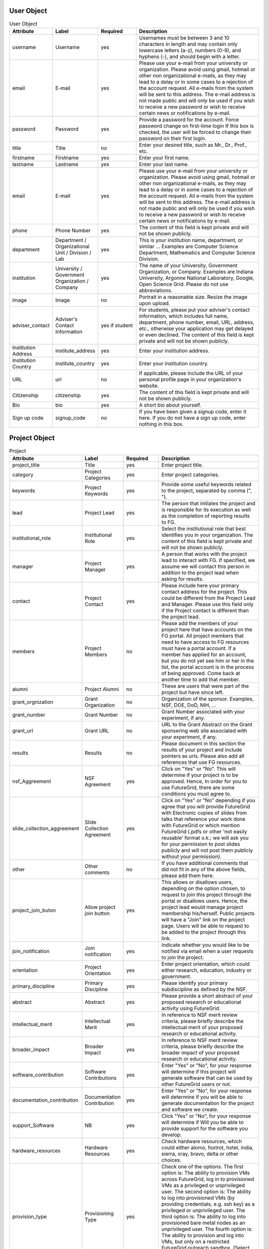 User Object
----------------------------------------------------------------------

.. list-table:: User Object
   :header-rows: 1
   :widths: 15 15 15 50

   * - Attribute
     - Label
     - Required
     - Description
   * - username
     - Username
     - yes
     - Usernames must be between 3 and 10 characters in
       length and may contain only lowercase letters (a-z),
       numbers (0-9), and hyphens (-), and should begin with
       a letter.
   * - email
     - E-mail
     - yes
     - Please use your e-mail from your university or
       organization.  Please avoid using gmail, hotmail or
       other non organizational e-mails, as they may lead to
       a delay or in some cases to a rejection of the account
       request. All e-mails from the system will be sent to
       this address. The e-mail address is not made public
       and will only be used if you wish to receive a new
       password or wish to receive certain news or
       notifications by e-mail.
   * - password
     - Password
     - yes
     - Provide a password for the account. Force password change on
       first-time login If this box is checked, the user will be
       forced to change their password on their first login.
   * - title
     - Title
     - no
     - Enter your desired title, such as Mr., Dr., Prof.,
       etc.
   * - firstname
     - Firstname
     - yes
     - Enter your first name.
   * - lastname
     - Lastname
     - yes
     - Enter your last name.
   * - email
     - E-mail
     - yes
     - Please use your e-mail from your university or
       organization.  Please avoid using gmail, hotmail or
       other non organizational e-mails, as they may lead to
       a delay or in some cases to a rejection of the account
       request. All e-mails from the system will be sent to
       this address. The e-mail address is not made public
       and will only be used if you wish to receive a new
       password or wish to receive certain news or
       notifications by e-mail.
   * - phone
     - Phone Number
     - yes
     - The content of this field is kept private and will not
       be shown publicly. 
   * - department
     - Department / Organizational Unit / Division / Lab
     - yes
     - This is your institution name, department, or similar
       ... Examples are Computer Science Department,
       Mathematics and Computer Science Division. 
   * - institution
     - University / Government Organization / Company
     - yes
     - The name of your University, Government Organization,
       or Company.  Examples are Indiana University, Argonne
       National Laboratory, Google, Open Science Grid. Please
       do not use abbreviations.
   * - image
     - Image
     - no
     - Portrait in a reasonable size. Resize the image upon upload.
   * - adviser_contact
     - Adviser's Contact Information
     - yes if student
     - For students, please put your adviser's contact
       information, which includes full name, department,
       phone number, email, URL, address, etc., otherwise
       your application may get delayed or even declined.
       The content of this field is kept private and will not
       be shown publicly.
   * - Institution Address
     - institute_address
     - yes
     - Enter your institution address.
   * - Institution Country
     - institute_country
     - yes
     - Enter your institution country.
   * - URL
     - url
     - no
     - If applicable, please include the URL of your personal
       profile page in your organization's website.
   * - Citizenship
     - citizenship
     - yes
     - The content of this field is kept private and will not
       be shown publicly.
   * - Bio
     - bio
     - yes
     - A short bio about yourself.
   * - Sign up code
     - signup_code
     - no
     - If you have been given a signup code, enter it
       here. If you do not have a sign up code, enter nothing
       in this box.
        

Project Object
----------------------------------------------------------------------

.. list-table:: Project
   :header-rows: 1
   :widths: 15 15 15 50

   * - Attribute
     - Label
     - Required
     - Description
   * - project_title
     - Title
     - yes
     - Enter project title.
   * - category
     - Project Categories
     - yes
     - Enter project categories.
   * - keywords
     - Project Keywords
     - yes
     - Provide some useful keywords related to the project, 
       separated by comma (", ").
   * - lead
     - Project Lead
     - yes
     - The person that initiates the project and is responsible 
       for its execution as well as the completion of reporting 
       results to FG.
   * - institutional_role		
     - Institutional Role
     - yes	
     - Select the institutional role that best identifies you
       in your organization. The content of this field is
       kept private and will not be shown publicly.
   * - manager
     - Project Manager
     - yes
     - A person that works with the project lead to interact 
       with FG. If specified, we assume we will contact this 
       person in addition to the project lead when asking for 
       results.
   * - contact
     - Project Contact
     - yes
     - Please include here your primary contact address for 
       the project. This could be different from the Project 
       Lead and Manager. Please use this field only if the 
       Project contact is different than the project lead.
   * - members
     - Project Members
     - no
     - Please add the members of your project here that have 
       accounts on the FG portal. All project members that 
       need to have access to FG resources must have a portal 
       account. If a member has applied for an account, but you 
       do not yet see him or her in the list, the portal account 
       is in the process of being approved. Come back at another 
       time to add that member.
   * - alumni
     - Project Alumni
     - no
     - These are users that were part of the project but have 
       since left.
   * - grant_orgnization
     - Grant Organization
     - no
     - Organization of the sponsor. Examples, NSF, DOE, DoD, NIH, ...
   * - grant_number
     - Grant Number
     - no
     - Grant Number associated with your experiment, if any.
   * - grant_url
     - Grant URL
     - no
     - URL to the Grant Abstract on the Grant sponsering web site 
       associated with your experiment, if any.
   * - results
     - Results
     - no
     - Please document in this section the results of your project 
       and include pointers as urls. Please also add all references 
       that use FG resources. 
   * - nsf_Aggreement
     - NSF Agreement
     - yes
     - Click on "Yes" or "No". This will determine if your project 
       is to be approved. Hence, In order for you to use FutureGrid, 
       there are some conditions you must agree to.
   * - slide_collection_aggreement
     - Slide Collection Agreement
     - yes
     - Click on "Yes" or "No" depending if you agree that you will
       provide FutureGrid with Electronic copies of slides from talks
       that reference your work done with FutureGrid or which mention
       FutureGrid (.pdfs or other 'not easily reusable' format o.k.;
       we will ask you for your permission to post slides publicly and
       will not post them publicly without your permission).
   * - other
     - Other comments
     - no
     - If you have additional comments that did not fit in any of the 
       above fields, please add them here.
   * - project_join_buton
     - Allow project join button
     - yes
     - This allows or disallows users, depending on the option chosen,
       to request to join this project through the portal or disallows
       users. Hence, the project lead would manage project membership
       his/herself.  Public projects will have a "Join" link on the
       project page.  Users will be able to request to be added to the
       project through this link.
   * - join_notification
     - Join notification
     - yes
     - Indicate whether you would like to be notified via email when a
       user requests to join the project.
   * - orientation
     - Project Orientation
     - yes
     - Enter project orientation, which could either research, 
       education, industry or government.
   * - primary_discipline
     - Primary Discipline
     - yes
     - Please identify your primary subdiscipline as defined 
       by the NSF.
   * - abstract
     - Abstract
     - yes
     - Please provide a short abstract of your proposed research 
       or educational activity using FutureGrid.
   * - intellectual_merit
     - Intellectual Merit
     - yes
     - In reference to NSF merit review criteria, please briefly 
       describe the intellectual merit of your proposed research 
       or educational activity.
   * - broader_impact
     - Broader Impact
     - yes
     - In reference to NSF merit review criteria, please briefly 
       describe the broader impact of your proposed research or 
       educational activity.
   * - software_contribution
     - Software Contributions
     - yes
     - Enter "Yes" or "No", for your response will determine if
       this project will generate software that can be used by 
       other FutureGrid users or not.
   * - documentation_contribution
     - Documentation Contribution
     - yes
     - Enter "Yes" or "No", for your response will determine if you 
       will be able to generate documentation for the project and 
       software we create.
   * - support_Software
     - NB
     - yes
     - Click "Yes" or "No", for your response will determine if Will 
       you be able to provide support for the software you develop.
   * - hardware_resources
     - Hardware Resources
     - yes
     - Check hardware resources, which could either alomo, foxtrot,
       hotel, india, sierra, xray, bravo, delta or other choices.
   * - provision_type
     - Provisioning Type
     - yes
     - Check one of the options. The first option is: The ability to
       provision VMs across FutureGrid, log in to provisioned VMs as a
       privileged or unprivileged user. The second option is: The
       ability to log into provisioned VMs (by providing credentials,
       e.g. ssh key) as a privileged or unprivileged user. The third
       option is: The ability to log into provisioned bare metal nodes
       as an unprivileged user. The fourth option is: The ability to
       provision and log into VMs, but only on a restricted FutureGrid
       outreach sandbox. (Select this if you are attending a class or
       outreach event). All these and much more.
   * - base_environment
     - Base Environments
     - yes
     - Check hardware High Performance Computing Environment,
       Eucalyptus, Nimbus, OpenStack, OpenNebula or Other choices.
   * - services
     - Base Environments
     - no
     - Check Genesis II, gLite, Hadoop, MapReduce, Twister, Unicore 6,
       OpenNebula or Other choices.
   * - comment
     - Comment
     - no
     - Other software environment not specified above.
   * - use_of_fg
     - Use of FutureGrid
     - yes
     - How do you intend to use FutureGrid in your proposed research 
       or educational activity?
   * - scale_of_use
     - Scale of use
     - yes
     - Briefly describe the scale of resources you expect to need
       (e.g. "every system you have for a week for a class"; "a few
       VMs for an experiment"; "I want to run a set of comparisons on
       entire systems and for each I'll need about ____ days to do
       that").
                           
Committee Object
----------------------------------------------------------------------

.. list-table:: Committee
   :header-rows: 1
   :widths: 15 15 15 50

   * - Attribute
     - Label
     - Required
     - Description
   * - status
     - Status
     - yes
     - Set project status.
   * - projects
     - Projects
     - no
     - Add project to queue.
   * - reviewers
     - Reviewers
     - yes
     - Add reviewers to project committee.
   * - reviews
     - Reviews
     - yes
     - Set reviews.
